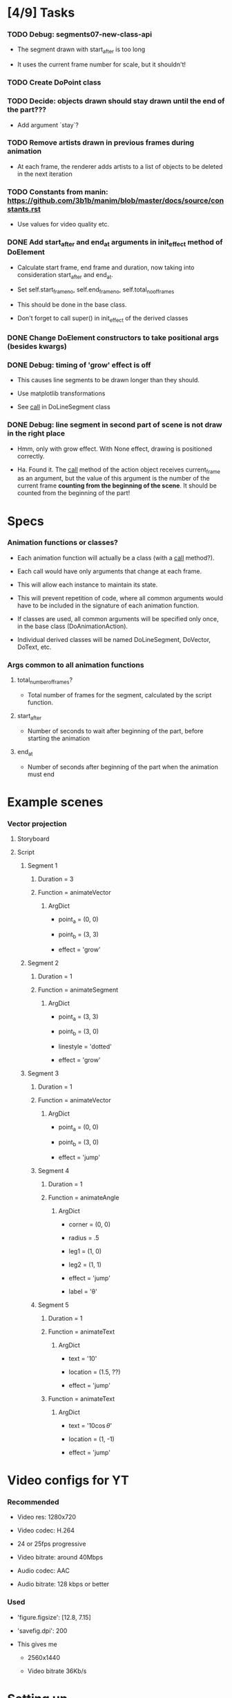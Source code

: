 
* [4/9] Tasks
  :LOGBOOK:
  - State "TODO"       from              [2019-06-19 Wed 21:07]
  :END:

*** TODO Debug: segments07-new-class-api
    :LOGBOOK:
    - State "TODO"       from "DONE"       [2019-06-24 Mon 20:39]
    - State "DONE"       from              [2019-06-24 Mon 20:39]
    :END:

    + The segment drawn with start_after is too long

    + It uses the current frame number for scale, but it shouldn't!

*** TODO Create DoPoint class
    :LOGBOOK:
    - State "TODO"       from              [2019-06-23 Sun 19:36]
    :END:

*** TODO Decide: objects drawn should stay drawn until the end of the part???
    :LOGBOOK:
    - State "TODO"       from              [2019-06-21 Fri 19:56]
    :END:

    + Add argument `stay`?

*** TODO Remove artists drawn in previous frames during animation
    :LOGBOOK:
    - State "TODO"       from              [2019-06-22 Sat 13:33]
    :END:

    + At each frame, the renderer adds artists to a list of objects to
      be deleted in the next iteration

*** TODO Constants from manin: https://github.com/3b1b/manim/blob/master/docs/source/constants.rst
    :LOGBOOK:
    - State "TODO"       from              [2019-06-21 Fri 19:55]
    :END:

    + Use values for video quality etc.

*** DONE Add start_after and end_at arguments in init_effect method of DoElement
    CLOSED: [2019-06-24 Mon 20:38]
    :LOGBOOK:
    - State "DONE"       from "TODO"       [2019-06-24 Mon 20:38]
    - State "TODO"       from              [2019-06-22 Sat 16:47]
    :END:

    + Calculate start frame, end frame and duration, now taking into
      consideration start_after and end_at.

    + Set self.start_frame_no, self.end_frame_no,
      self.total_no_of_frames

    + This should be done in the base class.

    + Don't forget to call super() in init_effect of the derived classes

*** DONE Change DoElement constructors to take positional args (besides kwargs)
    CLOSED: [2019-06-23 Sun 19:36]
    :LOGBOOK:
    - State "DONE"       from "TODO"       [2019-06-23 Sun 19:36]
    - State "TODO"       from              [2019-06-23 Sun 19:17]
    :END:

*** DONE Debug: timing of 'grow' effect is off
    CLOSED: [2019-06-22 Sat 16:41]
    :LOGBOOK:
    - State "DONE"       from "TODO"       [2019-06-22 Sat 16:41]
    - State "TODO"       from              [2019-06-21 Fri 20:37]
    :END:

    + This causes line segments to be drawn longer than they should.

    + Use matplotlib transformations

    + See __call__ in DoLineSegment class

*** DONE Debug: line segment in second part of scene is not draw in the right place 
    CLOSED: [2019-06-21 Fri 20:36]
    :LOGBOOK:
    - State "DONE"       from "TODO"       [2019-06-21 Fri 20:36]
    - State "TODO"       from              [2019-06-21 Fri 19:55]
    :END:

    + Hmm, only with grow effect. With None effect, drawing is
      positioned correctly.

    + Ha. Found it. The __call__ method of the action object receives
      current_frame as an argument, but the value of this argument is
      the number of the current frame *counting from the beginning of
      the scene*. It should be counted from the beginning of the part!

* Specs

*** Animation functions or classes?

    + Each animation function will actually be a class (with a
      __call__ method?).

    + Each call would have only arguments that change at each frame.

    + This will allow each instance to maintain its state.

    + This will prevent repetition of code, where all common
      arguments would have to be included in the signature of each
      animation function.

    + If classes are used, all common arguments will be specified
      only once, in the base class (DoAnimationAction).

    + Individual derived classes will be named DoLineSegment,
      DoVector, DoText, etc.

*** Args common to all animation functions

***** total_number_of_frames?

      + Total number of frames for the segment, calculated by the
        script function.

***** start_after

      + Number of seconds to wait after beginning of the part, before
        starting the animation

***** end_at

      + Number of seconds after beginning of the part when the
        animation must end

* Example scenes

*** Vector projection

***** Storyboard

[[./examples/projection-storyboard.jpg]]

***** Script

******* Segment 1

********* Duration = 3

********* Function = animateVector

*********** ArgDict

            + point_a = (0, 0)

            + point_b = (3, 3)

            + effect = 'grow'

******* Segment 2

********* Duration = 1

********* Function = animateSegment

*********** ArgDict

            + point_a = (3, 3)

            + point_b = (3, 0)

            + linestyle = 'dotted'

            + effect = 'grow'

******* Segment 3

********* Duration = 1

********* Function = animateVector

*********** ArgDict

            + point_a = (0, 0)

            + point_b = (3, 0)

            + effect = 'jump'

********* Segment 4

*********** Duration = 1

*********** Function = animateAngle

************* ArgDict

              + corner = (0, 0)

              + radius = .5

              + leg1 = (1, 0)

              + leg2 = (1, 1)

              + effect = 'jump'

              + label = '\theta'

********* Segment 5

*********** Duration = 1

*********** Function = animateText

************* ArgDict

              + text = '$10$'

              + location = (1.5, ??)

              + effect = 'jump'

*********** Function = animateText

************* ArgDict

              + text = '$10 \cos \theta$'

              + location = (1, -1)

              + effect = 'jump'

* Video configs for YT

*** Recommended

    + Video res: 1280x720

    + Video codec: H.264

    + 24 or 25fps progressive

    + Video bitrate: around 40Mbps

    + Audio codec: AAC

    + Audio bitrate: 128 kbps or better

*** Used

    + 'figure.figsize': [12.8, 7.15]

    + 'savefig.dpi': 200

    + This gives me

      - 2560x1440

      - Video bitrate 36Kb/s

* Setting up

*** Fonts

    + Use fontdict argument instead of rcparams to set the fonts

    + See matplotlib 3.0 cookbook, "embedding text and expressions"

* Animation references

*** https://brushingupscience.com/2016/06/21/matplotlib-animations-the-easy-way/

*** [[/home/BooksAndArticles/Calibre/Benjamin V. Root/Interactive Applications Using Matplotlib (849)/Interactive Applications Using Matplotlib - Benjamin V. Root.pdf]]

* Default matplotlib params

RcParams({'_internal.classic_mode': False,
          'agg.path.chunksize': 0,
          'animation.avconv_args': [],
          'animation.avconv_path': 'avconv',
          'animation.bitrate': -1,
          'animation.codec': 'h264',
          'animation.convert_args': [],
          'animation.convert_path': 'convert',
          'animation.embed_limit': 20.0,
          'animation.ffmpeg_args': [],
          'animation.ffmpeg_path': 'ffmpeg',
          'animation.frame_format': 'png',
          'animation.html': 'none',
          'animation.html_args': [],
          'animation.writer': 'ffmpeg',
          'axes.autolimit_mode': 'data',
          'axes.axisbelow': True,
          'axes.edgecolor': 'white',
          'axes.facecolor': '#EAEAF2',
          'axes.formatter.limits': [-7, 7],
          'axes.formatter.min_exponent': 0,
          'axes.formatter.offset_threshold': 4,
          'axes.formatter.use_locale': False,
          'axes.formatter.use_mathtext': False,
          'axes.formatter.useoffset': True,
          'axes.grid': True,
          'axes.grid.axis': 'both',
          'axes.grid.which': 'major',
          'axes.labelcolor': '.15',
          'axes.labelpad': 4.0,
          'axes.labelsize': 'medium',
          'axes.labelweight': 'normal',
          'axes.linewidth': 0.0,
          'axes.prop_cycle': cycler('color', ['#1f77b4', '#ff7f0e', '#2ca02c', '#d62728', '#9467bd', '#8c564b', '#e377c2', '#7f7f7f', '#bcbd22', '#17becf']),
          'axes.spines.bottom': True,
          'axes.spines.left': True,
          'axes.spines.right': True,
          'axes.spines.top': True,
          'axes.titlepad': 6.0,
          'axes.titlesize': 'large',
          'axes.titleweight': 'normal',
          'axes.unicode_minus': True,
          'axes.xmargin': 0.05,
          'axes.ymargin': 0.05,
          'axes3d.grid': True,
          'backend': 'module://ipykernel.pylab.backend_inline',
          'backend.qt4': None,
          'backend.qt5': None,
          'backend_fallback': True,
          'boxplot.bootstrap': None,
          'boxplot.boxprops.color': 'black',
          'boxplot.boxprops.linestyle': '-',
          'boxplot.boxprops.linewidth': 1.0,
          'boxplot.capprops.color': 'black',
          'boxplot.capprops.linestyle': '-',
          'boxplot.capprops.linewidth': 1.0,
          'boxplot.flierprops.color': 'black',
          'boxplot.flierprops.linestyle': 'none',
          'boxplot.flierprops.linewidth': 1.0,
          'boxplot.flierprops.marker': 'o',
          'boxplot.flierprops.markeredgecolor': 'black',
          'boxplot.flierprops.markerfacecolor': 'none',
          'boxplot.flierprops.markersize': 6.0,
          'boxplot.meanline': False,
          'boxplot.meanprops.color': 'C2',
          'boxplot.meanprops.linestyle': '--',
          'boxplot.meanprops.linewidth': 1.0,
          'boxplot.meanprops.marker': '^',
          'boxplot.meanprops.markeredgecolor': 'C2',
          'boxplot.meanprops.markerfacecolor': 'C2',
          'boxplot.meanprops.markersize': 6.0,
          'boxplot.medianprops.color': 'C1',
          'boxplot.medianprops.linestyle': '-',
          'boxplot.medianprops.linewidth': 1.0,
          'boxplot.notch': False,
          'boxplot.patchartist': False,
          'boxplot.showbox': True,
          'boxplot.showcaps': True,
          'boxplot.showfliers': True,
          'boxplot.showmeans': False,
          'boxplot.vertical': True,
          'boxplot.whiskerprops.color': 'black',
          'boxplot.whiskerprops.linestyle': '-',
          'boxplot.whiskerprops.linewidth': 1.0,
          'boxplot.whiskers': 1.5,
          'contour.corner_mask': True,
          'contour.negative_linestyle': 'dashed',
          'datapath': '/home/fnaufel/anaconda3/lib/python3.6/site-packages/matplotlib/mpl-data',
          'date.autoformatter.day': '%Y-%m-%d',
          'date.autoformatter.hour': '%m-%d %H',
          'date.autoformatter.microsecond': '%M:%S.%f',
          'date.autoformatter.minute': '%d %H:%M',
          'date.autoformatter.month': '%Y-%m',
          'date.autoformatter.second': '%H:%M:%S',
          'date.autoformatter.year': '%Y',
          'docstring.hardcopy': False,
          'errorbar.capsize': 0.0,
          'examples.directory': '',
          'figure.autolayout': False,
          'figure.constrained_layout.h_pad': 0.04167,
          'figure.constrained_layout.hspace': 0.02,
          'figure.constrained_layout.use': False,
          'figure.constrained_layout.w_pad': 0.04167,
          'figure.constrained_layout.wspace': 0.02,
          'figure.dpi': 72.0,
          'figure.edgecolor': (1, 1, 1, 0),
          'figure.facecolor': 'white',
          'figure.figsize': [6.0, 4.0],
          'figure.frameon': True,
          'figure.max_open_warning': 20,
          'figure.subplot.bottom': 0.125,
          'figure.subplot.hspace': 0.2,
          'figure.subplot.left': 0.125,
          'figure.subplot.right': 0.9,
          'figure.subplot.top': 0.88,
          'figure.subplot.wspace': 0.2,
          'figure.titlesize': 'large',
          'figure.titleweight': 'normal',
          'font.cursive': ['Apple Chancery',
                           'Textile',
                           'Zapf Chancery',
                           'Sand',
                           'Script MT',
                           'Felipa',
                           'cursive'],
          'font.family': ['sans-serif'],
          'font.fantasy': ['Comic Sans MS',
                           'Chicago',
                           'Charcoal',
                           'Impact',
                           'Western',
                           'Humor Sans',
                           'xkcd',
                           'fantasy'],
          'font.monospace': ['DejaVu Sans Mono',
                             'Bitstream Vera Sans Mono',
                             'Computer Modern Typewriter',
                             'Andale Mono',
                             'Nimbus Mono L',
                             'Courier New',
                             'Courier',
                             'Fixed',
                             'Terminal',
                             'monospace'],
          'font.sans-serif': ['Arial',
                              'Liberation Sans',
                              'DejaVu Sans',
                              'Bitstream Vera Sans',
                              'sans-serif'],
          'font.serif': ['DejaVu Serif',
                         'Bitstream Vera Serif',
                         'Computer Modern Roman',
                         'New Century Schoolbook',
                         'Century Schoolbook L',
                         'Utopia',
                         'ITC Bookman',
                         'Bookman',
                         'Nimbus Roman No9 L',
                         'Times New Roman',
                         'Times',
                         'Palatino',
                         'Charter',
                         'serif'],
          'font.size': 10.0,
          'font.stretch': 'normal',
          'font.style': 'normal',
          'font.variant': 'normal',
          'font.weight': 'normal',
          'grid.alpha': 1.0,
          'grid.color': 'white',
          'grid.linestyle': '-',
          'grid.linewidth': 0.8,
          'hatch.color': 'black',
          'hatch.linewidth': 1.0,
          'hist.bins': 10,
          'image.aspect': 'equal',
          'image.cmap': 'Greys',
          'image.composite_image': True,
          'image.interpolation': 'nearest',
          'image.lut': 256,
          'image.origin': 'upper',
          'image.resample': True,
          'interactive': True,
          'keymap.all_axes': ['a'],
          'keymap.back': ['left', 'c', 'backspace'],
          'keymap.copy': ['ctrl+c', 'cmd+c'],
          'keymap.forward': ['right', 'v'],
          'keymap.fullscreen': ['f', 'ctrl+f'],
          'keymap.grid': ['g'],
          'keymap.grid_minor': ['G'],
          'keymap.help': ['f1'],
          'keymap.home': ['h', 'r', 'home'],
          'keymap.pan': ['p'],
          'keymap.quit': ['ctrl+w', 'cmd+w', 'q'],
          'keymap.quit_all': ['W', 'cmd+W', 'Q'],
          'keymap.save': ['s', 'ctrl+s'],
          'keymap.xscale': ['k', 'L'],
          'keymap.yscale': ['l'],
          'keymap.zoom': ['o'],
          'legend.borderaxespad': 0.5,
          'legend.borderpad': 0.4,
          'legend.columnspacing': 2.0,
          'legend.edgecolor': '0.8',
          'legend.facecolor': 'inherit',
          'legend.fancybox': True,
          'legend.fontsize': 'medium',
          'legend.framealpha': 0.8,
          'legend.frameon': False,
          'legend.handleheight': 0.7,
          'legend.handlelength': 2.0,
          'legend.handletextpad': 0.8,
          'legend.labelspacing': 0.5,
          'legend.loc': 'best',
          'legend.markerscale': 1.0,
          'legend.numpoints': 1,
          'legend.scatterpoints': 1,
          'legend.shadow': False,
          'legend.title_fontsize': None,
          'lines.antialiased': True,
          'lines.color': 'C0',
          'lines.dash_capstyle': 'butt',
          'lines.dash_joinstyle': 'round',
          'lines.dashdot_pattern': [6.4, 1.6, 1.0, 1.6],
          'lines.dashed_pattern': [3.7, 1.6],
          'lines.dotted_pattern': [1.0, 1.65],
          'lines.linestyle': '-',
          'lines.linewidth': 1.5,
          'lines.marker': 'None',
          'lines.markeredgecolor': 'auto',
          'lines.markeredgewidth': 1.0,
          'lines.markerfacecolor': 'auto',
          'lines.markersize': 6.0,
          'lines.scale_dashes': True,
          'lines.solid_capstyle': 'round',
          'lines.solid_joinstyle': 'round',
          'markers.fillstyle': 'full',
          'mathtext.bf': 'sans:bold',
          'mathtext.cal': 'cursive',
          'mathtext.default': 'it',
          'mathtext.fallback_to_cm': True,
          'mathtext.fontset': 'dejavusans',
          'mathtext.it': 'sans:italic',
          'mathtext.rm': 'sans',
          'mathtext.sf': 'sans',
          'mathtext.tt': 'monospace',
          'patch.antialiased': True,
          'patch.edgecolor': 'black',
          'patch.facecolor': 'C0',
          'patch.force_edgecolor': False,
          'patch.linewidth': 1.0,
          'path.effects': [],
          'path.simplify': True,
          'path.simplify_threshold': 0.1111111111111111,
          'path.sketch': None,
          'path.snap': True,
          'pdf.compression': 6,
          'pdf.fonttype': 3,
          'pdf.inheritcolor': False,
          'pdf.use14corefonts': False,
          'pgf.preamble': [],
          'pgf.rcfonts': True,
          'pgf.texsystem': 'xelatex',
          'polaraxes.grid': True,
          'ps.distiller.res': 6000,
          'ps.fonttype': 3,
          'ps.papersize': 'letter',
          'ps.useafm': False,
          'ps.usedistiller': False,
          'savefig.bbox': None,
          'savefig.directory': '~',
          'savefig.dpi': 'figure',
          'savefig.edgecolor': 'white',
          'savefig.facecolor': 'white',
          'savefig.format': 'png',
          'savefig.frameon': True,
          'savefig.jpeg_quality': 95,
          'savefig.orientation': 'portrait',
          'savefig.pad_inches': 0.1,
          'savefig.transparent': False,
          'scatter.marker': 'o',
          'svg.fonttype': 'path',
          'svg.hashsalt': None,
          'svg.image_inline': True,
          'text.antialiased': True,
          'text.color': '.15',
          'text.hinting': 'auto',
          'text.hinting_factor': 8,
          'text.latex.preamble': [],
          'text.latex.preview': False,
          'text.latex.unicode': True,
          'text.usetex': False,
          'timezone': 'UTC',
          'tk.window_focus': False,
          'toolbar': 'toolbar2',
          'verbose.fileo': 'sys.stdout',
          'verbose.level': 'silent',
          'webagg.address': '127.0.0.1',
          'webagg.open_in_browser': True,
          'webagg.port': 8988,
          'webagg.port_retries': 50,
          'xtick.alignment': 'center',
          'xtick.bottom': True,
          'xtick.color': '.15',
          'xtick.direction': 'out',
          'xtick.labelbottom': True,
          'xtick.labelsize': 'medium',
          'xtick.labeltop': False,
          'xtick.major.bottom': True,
          'xtick.major.pad': 3.5,
          'xtick.major.size': 0.0,
          'xtick.major.top': True,
          'xtick.major.width': 0.8,
          'xtick.minor.bottom': True,
          'xtick.minor.pad': 3.4,
          'xtick.minor.size': 0.0,
          'xtick.minor.top': True,
          'xtick.minor.visible': False,
          'xtick.minor.width': 0.6,
          'xtick.top': False,
          'ytick.alignment': 'center_baseline',
          'ytick.color': '.15',
          'ytick.direction': 'out',
          'ytick.labelleft': True,
          'ytick.labelright': False,
          'ytick.labelsize': 'medium',
          'ytick.left': True,
          'ytick.major.left': True,
          'ytick.major.pad': 3.5,
          'ytick.major.right': True,
          'ytick.major.size': 0.0,
          'ytick.major.width': 0.8,
          'ytick.minor.left': True,
          'ytick.minor.pad': 3.4,
          'ytick.minor.right': True,
          'ytick.minor.size': 0.0,
          'ytick.minor.visible': False,
          'ytick.minor.width': 0.6,
          'ytick.right': False})

* Problems

*** FIXED: Missing LaTeX fonts

***** Matplotlib side

******* FIXED: Ran updmap: now getting wrong gliphs [2019-04-17 Wed]

********* svg output is generated, but with wrong glyphs for the text

********* Error messages

/home/fnaufel/anaconda3/lib/python3.6/site-packages/matplotlib/textpath.py:349: UserWarning: The glyph (80) of font (/usr/share/texmf/fonts/type1/public/cm-super/sfrm3583.pfb) cannot be converted with the encoding. Glyph may be wrong
  "be wrong" % (glyph, font.fname))
/home/fnaufel/anaconda3/lib/python3.6/site-packages/matplotlib/textpath.py:349: UserWarning: The glyph (108) of font (/usr/share/texmf/fonts/type1/public/cm-super/sfrm3583.pfb) cannot be converted with the encoding. Glyph may be wrong
  "be wrong" % (glyph, font.fname))
/home/fnaufel/anaconda3/lib/python3.6/site-packages/matplotlib/textpath.py:349: UserWarning: The glyph (117) of font (/usr/share/texmf/fonts/type1/public/cm-super/sfrm3583.pfb) cannot be converted with the encoding. Glyph may be wrong
  "be wrong" % (glyph, font.fname))
/home/fnaufel/anaconda3/lib/python3.6/site-packages/matplotlib/textpath.py:349: UserWarning: The glyph (115) of font (/usr/share/texmf/fonts/type1/public/cm-super/sfrm3583.pfb) cannot be converted with the encoding. Glyph may be wrong
  "be wrong" % (glyph, font.fname))
/home/fnaufel/anaconda3/lib/python3.6/site-packages/matplotlib/textpath.py:349: UserWarning: The glyph (115) of font (/usr/share/texmf/fonts/type1/public/cm-super/sfrm3583.pfb) cannot be converted with the encoding. Glyph may be wrong
  "be wrong" % (glyph, font.fname))
/home/fnaufel/anaconda3/lib/python3.6/site-packages/matplotlib/textpath.py:349: UserWarning: The glyph (111) of font (/usr/share/texmf/fonts/type1/public/cm-super/sfrm3583.pfb) cannot be converted with the encoding. Glyph may be wrong
  "be wrong" % (glyph, font.fname))
/home/fnaufel/anaconda3/lib/python3.6/site-packages/matplotlib/textpath.py:349: UserWarning: The glyph (109) of font (/usr/share/texmf/fonts/type1/public/cm-super/sfrm3583.pfb) cannot be converted with the encoding. Glyph may be wrong
  "be wrong" % (glyph, font.fname))
/home/fnaufel/anaconda3/lib/python3.6/site-packages/matplotlib/textpath.py:349: UserWarning: The glyph (101) of font (/usr/share/texmf/fonts/type1/public/cm-super/sfrm3583.pfb) cannot be converted with the encoding. Glyph may be wrong
  "be wrong" % (glyph, font.fname))
/home/fnaufel/anaconda3/lib/python3.6/site-packages/matplotlib/textpath.py:349: UserWarning: The glyph (116) of font (/usr/share/texmf/fonts/type1/public/cm-super/sfrm3583.pfb) cannot be converted with the encoding. Glyph may be wrong
  "be wrong" % (glyph, font.fname))
/home/fnaufel/anaconda3/lib/python3.6/site-packages/matplotlib/textpath.py:349: UserWarning: The glyph (101) of font (/usr/share/texmf/fonts/type1/public/cm-super/sfrm3583.pfb) cannot be converted with the encoding. Glyph may be wrong
  "be wrong" % (glyph, font.fname))
/home/fnaufel/anaconda3/lib/python3.6/site-packages/matplotlib/textpath.py:349: UserWarning: The glyph (120) of font (/usr/share/texmf/fonts/type1/public/cm-super/sfrm3583.pfb) cannot be converted with the encoding. Glyph may be wrong
  "be wrong" % (glyph, font.fname))
/home/fnaufel/anaconda3/lib/python3.6/site-packages/matplotlib/textpath.py:349: UserWarning: The glyph (116) of font (/usr/share/texmf/fonts/type1/public/cm-super/sfrm3583.pfb) cannot be converted with the encoding. Glyph may be wrong
  "be wrong" % (glyph, font.fname))
/home/fnaufel/anaconda3/lib/python3.6/site-packages/matplotlib/textpath.py:349: UserWarning: The glyph (97) of font (/usr/share/texmf/fonts/type1/public/cm-super/sfrm3583.pfb) cannot be converted with the encoding. Glyph may be wrong
  "be wrong" % (glyph, font.fname))
/home/fnaufel/anaconda3/lib/python3.6/site-packages/matplotlib/textpath.py:349: UserWarning: The glyph (116) of font (/usr/share/texmf/fonts/type1/public/cm-super/sfrm3583.pfb) cannot be converted with the encoding. Glyph may be wrong
  "be wrong" % (glyph, font.fname))
/home/fnaufel/anaconda3/lib/python3.6/site-packages/matplotlib/textpath.py:349: UserWarning: The glyph (116) of font (/usr/share/texmf/fonts/type1/public/cm-super/sfrm3583.pfb) cannot be converted with the encoding. Glyph may be wrong
  "be wrong" % (glyph, font.fname))
/home/fnaufel/anaconda3/lib/python3.6/site-packages/matplotlib/textpath.py:349: UserWarning: The glyph (104) of font (/usr/share/texmf/fonts/type1/public/cm-super/sfrm3583.pfb) cannot be converted with the encoding. Glyph may be wrong
  "be wrong" % (glyph, font.fname))
/home/fnaufel/anaconda3/lib/python3.6/site-packages/matplotlib/textpath.py:349: UserWarning: The glyph (101) of font (/usr/share/texmf/fonts/type1/public/cm-super/sfrm3583.pfb) cannot be converted with the encoding. Glyph may be wrong
  "be wrong" % (glyph, font.fname))
/home/fnaufel/anaconda3/lib/python3.6/site-packages/matplotlib/textpath.py:349: UserWarning: The glyph (114) of font (/usr/share/texmf/fonts/type1/public/cm-super/sfrm3583.pfb) cannot be converted with the encoding. Glyph may be wrong
  "be wrong" % (glyph, font.fname))
/home/fnaufel/anaconda3/lib/python3.6/site-packages/matplotlib/textpath.py:349: UserWarning: The glyph (105) of font (/usr/share/texmf/fonts/type1/public/cm-super/sfrm3583.pfb) cannot be converted with the encoding. Glyph may be wrong
  "be wrong" % (glyph, font.fname))
/home/fnaufel/anaconda3/lib/python3.6/site-packages/matplotlib/textpath.py:349: UserWarning: The glyph (103) of font (/usr/share/texmf/fonts/type1/public/cm-super/sfrm3583.pfb) cannot be converted with the encoding. Glyph may be wrong
  "be wrong" % (glyph, font.fname))
/home/fnaufel/anaconda3/lib/python3.6/site-packages/matplotlib/textpath.py:349: UserWarning: The glyph (104) of font (/usr/share/texmf/fonts/type1/public/cm-super/sfrm3583.pfb) cannot be converted with the encoding. Glyph may be wrong
  "be wrong" % (glyph, font.fname))
/home/fnaufel/anaconda3/lib/python3.6/site-packages/matplotlib/textpath.py:349: UserWarning: The glyph (116) of font (/usr/share/texmf/fonts/type1/public/cm-super/sfrm3583.pfb) cannot be converted with the encoding. Glyph may be wrong
  "be wrong" % (glyph, font.fname))
/home/fnaufel/anaconda3/lib/python3.6/site-packages/matplotlib/textpath.py:349: UserWarning: The glyph (115) of font (/usr/share/texmf/fonts/type1/public/cm-super/sfrm3583.pfb) cannot be converted with the encoding. Glyph may be wrong
  "be wrong" % (glyph, font.fname))
/home/fnaufel/anaconda3/lib/python3.6/site-packages/matplotlib/textpath.py:349: UserWarning: The glyph (105) of font (/usr/share/texmf/fonts/type1/public/cm-super/sfrm3583.pfb) cannot be converted with the encoding. Glyph may be wrong
  "be wrong" % (glyph, font.fname))
/home/fnaufel/anaconda3/lib/python3.6/site-packages/matplotlib/textpath.py:349: UserWarning: The glyph (100) of font (/usr/share/texmf/fonts/type1/public/cm-super/sfrm3583.pfb) cannot be converted with the encoding. Glyph may be wrong
  "be wrong" % (glyph, font.fname))
/home/fnaufel/anaconda3/lib/python3.6/site-packages/matplotlib/textpath.py:349: UserWarning: The glyph (101) of font (/usr/share/texmf/fonts/type1/public/cm-super/sfrm3583.pfb) cannot be converted with the encoding. Glyph may be wrong
  "be wrong" % (glyph, font.fname))
/home/fnaufel/anaconda3/lib/python3.6/site-packages/matplotlib/textpath.py:349: UserWarning: The glyph (33) of font (/usr/share/texmf/fonts/type1/public/cm-super/sfrm3583.pfb) cannot be converted with the encoding. Glyph may be wrong
  "be wrong" % (glyph, font.fname))
/home/fnaufel/anaconda3/lib/python3.6/site-packages/matplotlib/textpath.py:349: UserWarning: The glyph (77) of font (/usr/share/texmf/fonts/type1/public/cm-super/sfrm3583.pfb) cannot be converted with the encoding. Glyph may be wrong
  "be wrong" % (glyph, font.fname))
/home/fnaufel/anaconda3/lib/python3.6/site-packages/matplotlib/textpath.py:349: UserWarning: The glyph (58) of font (/usr/share/texmf/fonts/type1/public/cm-super/sfrm3583.pfb) cannot be converted with the encoding. Glyph may be wrong
  "be wrong" % (glyph, font.fname))
/home/fnaufel/anaconda3/lib/python3.6/site-packages/matplotlib/textpath.py:349: UserWarning: The glyph (65) of font (/usr/share/texmf/fonts/type1/public/cm-super/sfrm3583.pfb) cannot be converted with the encoding. Glyph may be wrong
  "be wrong" % (glyph, font.fname))
/home/fnaufel/anaconda3/lib/python3.6/site-packages/matplotlib/textpath.py:349: UserWarning: The glyph (110) of font (/usr/share/texmf/fonts/type1/public/cm-super/sfrm3583.pfb) cannot be converted with the encoding. Glyph may be wrong
  "be wrong" % (glyph, font.fname))
/home/fnaufel/anaconda3/lib/python3.6/site-packages/matplotlib/textpath.py:349: UserWarning: The glyph (98) of font (/usr/share/texmf/fonts/type1/public/cm-super/sfrm3583.pfb) cannot be converted with the encoding. Glyph may be wrong
  "be wrong" % (glyph, font.fname))
/home/fnaufel/anaconda3/lib/python3.6/site-packages/matplotlib/font_manager.py:1241: UserWarning: findfont: Font family ['serif'] not found. Falling back to DejaVu Sans.
  (prop.get_family(), self.defaultFamily[fontext]))

********* FIXED: removed "\fontenc" from LaTeX preamble

******* FIXED: Unable to generate svg file because of missing font

        + Python file that failed to find the font is [[file:~/anaconda3/lib/python3.6/site-packages/matplotlib/dviread.py::def%20__getitem__(self,%20texname):][here]]

        + Message is

          A PostScript file for the font whose TeX name is "{0}" could
          not be found in the file "{1}". The dviread module can only
          handle fonts that have an associated PostScript font file.

          This problem can often be solved by installing a suitable
          PostScript font package in your (TeX) package manager.

        + Missing font is ecss3583

        + Files that I have are

          - /usr/share/texlive/texmf-dist/fonts/source/jknappen/ec/ecss3583.mf

          - /usr/share/texlive/texmf-dist/fonts/tfm/jknappen/ec/ecss3583.tfm

        + Matplotlib checks file pdftex.map

        + Files having this name on the system are

          - /home/fnaufel/.texmf-var/fonts/map/pdftex/updmap/pdftex.map

          - /usr/share/texlive/texmf-dist/fonts/map/pdftex/updmap/pdftex.map

          - /var/lib/texmf/fonts/map/pdftex/updmap/pdftex.map

***** LaTeX side 

******* General

        + The updmap command generates and manages this
   
        + Look into it. Check the EXAMPLES and FILES section of man page
   
        + Also http://tug.org/fonts/fontinstall.html
   
        + http://linorg.usp.br/CTAN/info/Type1fonts/fontinstallationguide/fontinstallationguide.pdf

******* updmap run [2019-04-17 Wed] 

********* Output

updmap will read the following updmap.cfg files (in precedence order):
  /usr/share/texmf/web2c/updmap.cfg
  /usr/share/texlive/texmf-dist/web2c/updmap.cfg
updmap may write changes to the following updmap.cfg file:
  /home/fnaufel/.texmf-config/web2c/updmap.cfg
dvips output dir: "/home/fnaufel/.texmf-var/fonts/map/dvips/updmap"
pdftex output dir: "/home/fnaufel/.texmf-var/fonts/map/pdftex/updmap"
dvipdfmx output dir: "/home/fnaufel/.texmf-var/fonts/map/dvipdfmx/updmap"

updmap is creating new map files
using the following configuration:
  LW35 font names                  : URWkb (default)
  prefer outlines                  : true (default)
  texhash enabled                  : true
  download standard fonts (dvips)  : true (default)
  download standard fonts (pdftex) : true (default)
  kanjiEmbed replacement string    : noEmbed (default)
  kanjiVariant replacement string  :  (default)
  create a mapfile for pxdvi       : false (default)

Scanning for LW35 support files  [  3 files]
Scanning for MixedMap entries    [ 36 files]
Scanning for KanjiMap entries    [  0 files]
Scanning for Map entries         [205 files]

Generating output for dvipdfmx...
Generating output for ps2pk...
Generating output for dvips...
Generating output for pdftex...

Files generated:
  /home/fnaufel/.texmf-var/fonts/map/dvips/updmap:
       15778 2019-04-17 12:14:39 builtin35.map
       21251 2019-04-17 12:14:39 download35.map
     1504772 2019-04-17 12:14:39 psfonts_pk.map
     1719798 2019-04-17 12:14:39 psfonts_t1.map
     1719793 2019-04-17 12:14:39 ps2pk.map
          14 2019-04-17 12:14:39 psfonts.map -> psfonts_t1.map
  /home/fnaufel/.texmf-var/fonts/map/pdftex/updmap:
     1719800 2019-04-17 12:14:39 pdftex_dl14.map
     1718135 2019-04-17 12:14:39 pdftex_ndl14.map
          15 2019-04-17 12:14:39 pdftex.map -> pdftex_dl14.map
  /home/fnaufel/.texmf-var/fonts/map/dvipdfmx/updmap:
         301 2019-04-17 12:14:39 kanjix.map

Transcript written on "/home/fnaufel/.texmf-var/web2c/updmap.log".
updmap: Updating ls-R files.

***** Check https://www.fontsquirrel.com/fonts/computer-modern

***** Installing packages [2019-04-16 Tue]

      + ttf-aenigma
      + mathematica-fonts
      + lcdf-typetools
      + ttf2ufm
      + ttf-unifont
      + otf-trace
      + fontypython
      + fonttools
      + fonts-hack-ttf
      + ttf-xfree86-nonfree
      + googlefontdirectory-tools
      + t1-xfree86-nonfree
      + python-fontforge

***** https://stackoverflow.com/questions/50875637/matplotlib-how-do-i-have-to-provide-font-metrics-files-for-rendering-text-by-te

      + Referred to by https://stackoverflow.com/questions/54050824/matplotlib-latex-plots-not-working-filenotfounderror-missing-font-metrics-file

      + Refers to https://stackoverflow.com/questions/42097053/matplotlib-cannot-find-basic-fonts

        - Shows how to find the matplotlib cache dir
